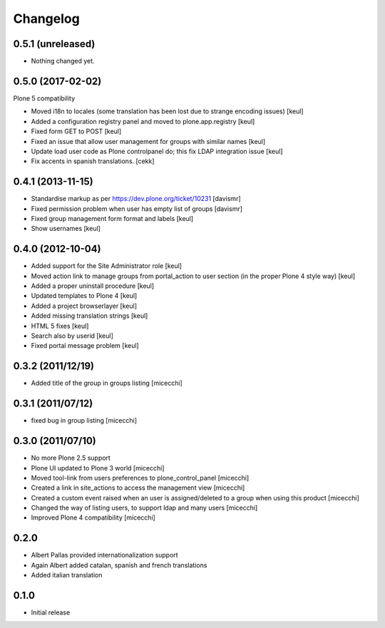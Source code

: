 Changelog
=========

0.5.1 (unreleased)
------------------

- Nothing changed yet.


0.5.0 (2017-02-02)
------------------

Plone 5 compatibility

- Moved i18n to locales (some translation has been lost due to strange encoding issues)
  [keul]
- Added a configuration registry panel and moved to plone.app.registry
  [keul]
- Fixed form GET to POST
  [keul]
- Fixed an issue that allow user management for groups with similar names
  [keul]
- Update load user code as Plone controlpanel do; this fix LDAP integration issue
  [keul]
- Fix accents in spanish translations.
  [cekk]


0.4.1 (2013-11-15)
------------------

- Standardise markup as per https://dev.plone.org/ticket/10231 [davismr]
- Fixed permission problem when user has empty list of groups [davismr]
- Fixed group management form format and labels [keul]
- Show usernames [keul]

0.4.0 (2012-10-04)
------------------

* Added support for the Site Administrator role [keul]
* Moved action link to manage groups from portal_action to
  user section (in the proper Plone 4 style way) [keul]
* Added a proper uninstall procedure [keul]
* Updated templates to Plone 4 [keul]
* Added a project browserlayer [keul]
* Added missing translation strings [keul]
* HTML 5 fixes [keul]
* Search also by userid [keul]
* Fixed portal message problem [keul]

0.3.2 (2011/12/19)
------------------

* Added title of the group in groups listing [micecchi]

0.3.1 (2011/07/12)
------------------

* fixed bug in group listing [micecchi]

0.3.0 (2011/07/10)
------------------

* No more Plone 2.5 support
* Plone UI updated to Plone 3 world [micecchi]
* Moved tool-link from users preferences to plone_control_panel [micecchi]
* Created a link in site_actions to access the management view [micecchi]
* Created a custom event raised when an user is assigned/deleted to a group
  when using this product [micecchi]
* Changed the way of listing users, to support ldap and many users [micecchi]
* Improved Plone 4 compatibility [micecchi]

0.2.0
-----

* Albert Pallas provided internationalization support
* Again Albert added catalan, spanish and french translations
* Added italian translation

0.1.0
-----

* Initial release
